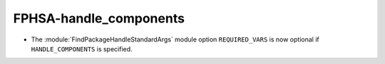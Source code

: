 FPHSA-handle_components
-----------------------

* The :module:`FindPackageHandleStandardArgs` module option ``REQUIRED_VARS``
  is now optional if ``HANDLE_COMPONENTS`` is specified.
